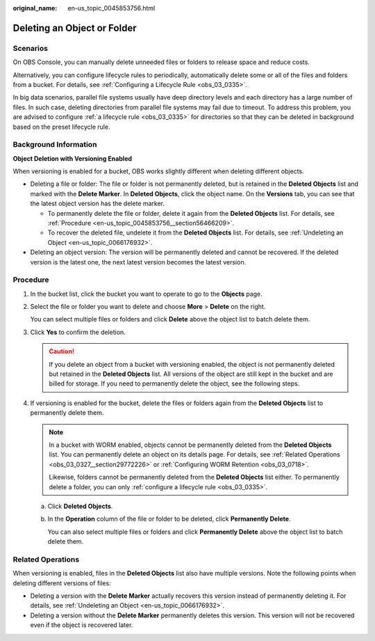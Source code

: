 :original_name: en-us_topic_0045853756.html

.. _en-us_topic_0045853756:

Deleting an Object or Folder
============================

Scenarios
---------

On OBS Console, you can manually delete unneeded files or folders to release space and reduce costs.

Alternatively, you can configure lifecycle rules to periodically, automatically delete some or all of the files and folders from a bucket. For details, see :ref:`Configuring a Lifecycle Rule <obs_03_0335>`.

In big data scenarios, parallel file systems usually have deep directory levels and each directory has a large number of files. In such case, deleting directories from parallel file systems may fail due to timeout. To address this problem, you are advised to configure :ref:`a lifecycle rule <obs_03_0335>` for directories so that they can be deleted in background based on the preset lifecycle rule.

Background Information
----------------------

**Object Deletion with Versioning Enabled**

When versioning is enabled for a bucket, OBS works slightly different when deleting different objects.

-  Deleting a file or folder: The file or folder is not permanently deleted, but is retained in the **Deleted Objects** list and marked with the **Delete Marker**. In **Deleted Objects**, click the object name. On the **Versions** tab, you can see that the latest object version has the delete marker.

   -  To permanently delete the file or folder, delete it again from the **Deleted Objects** list. For details, see :ref:`Procedure <en-us_topic_0045853756__section56466209>`.
   -  To recover the deleted file, undelete it from the **Deleted Objects** list. For details, see :ref:`Undeleting an Object <en-us_topic_0066176932>`.

-  Deleting an object version: The version will be permanently deleted and cannot be recovered. If the deleted version is the latest one, the next latest version becomes the latest version.

.. _en-us_topic_0045853756__section56466209:

Procedure
---------

#. In the bucket list, click the bucket you want to operate to go to the **Objects** page.

#. Select the file or folder you want to delete and choose **More** > **Delete** on the right.

   You can select multiple files or folders and click **Delete** above the object list to batch delete them.

#. Click **Yes** to confirm the deletion.

   .. caution::

      If you delete an object from a bucket with versioning enabled, the object is not permanently deleted but retained in the **Deleted Objects** list. All versions of the object are still kept in the bucket and are billed for storage. If you need to permanently delete the object, see the following steps.

#. If versioning is enabled for the bucket, delete the files or folders again from the **Deleted Objects** list to permanently delete them.

   .. note::

      In a bucket with WORM enabled, objects cannot be permanently deleted from the **Deleted Objects** list. You can permanently delete an object on its details page. For details, see :ref:`Related Operations <obs_03_0327__section29772226>` or :ref:`Configuring WORM Retention <obs_03_0718>`.

      Likewise, folders cannot be permanently deleted from the **Deleted Objects** list either. To permanently delete a folder, you can only :ref:`configure a lifecycle rule <obs_03_0335>`.

   a. Click **Deleted Objects**.

   b. In the **Operation** column of the file or folder to be deleted, click **Permanently Delete**.

      You can also select multiple files or folders and click **Permanently Delete** above the object list to batch delete them.

.. _en-us_topic_0045853756__section089519314196:

Related Operations
------------------

When versioning is enabled, files in the **Deleted Objects** list also have multiple versions. Note the following points when deleting different versions of files:

-  Deleting a version with the **Delete Marker** actually recovers this version instead of permanently deleting it. For details, see :ref:`Undeleting an Object <en-us_topic_0066176932>`.
-  Deleting a version without the **Delete Marker** permanently deletes this version. This version will not be recovered even if the object is recovered later.
